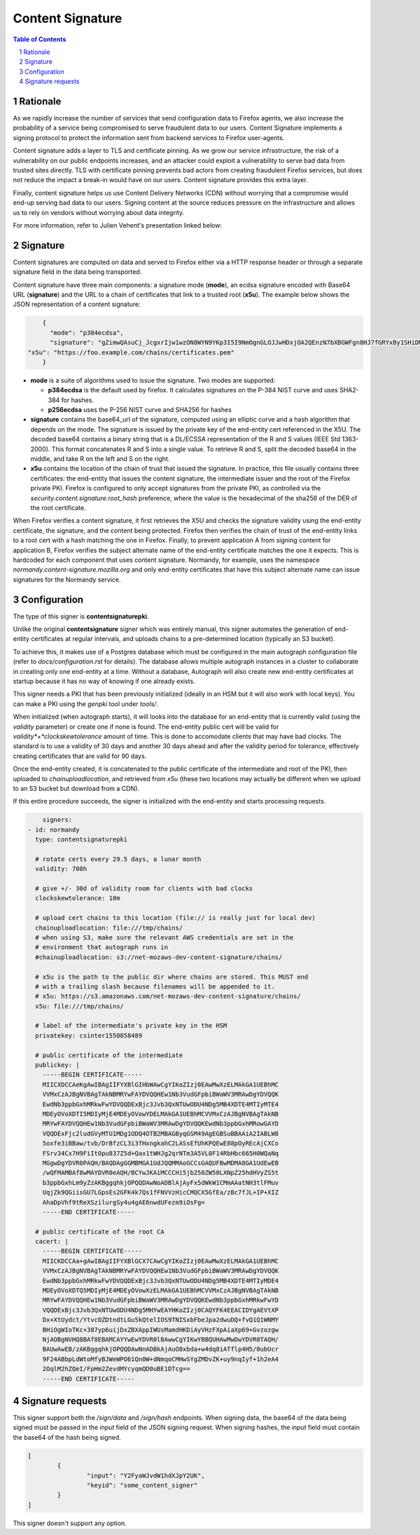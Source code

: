 Content Signature
=================

.. sectnum::
.. contents:: Table of Contents

Rationale
---------

As we rapidly increase the number of services that send configuration data to
Firefox agents, we also increase the probability of a service being
compromised to serve fraudulent data to our users. Content Signature implements
a signing protocol to protect the information sent from backend services to Firefox
user-agents.

Content signature adds a layer to TLS and certificate pinning. 
As we grow our service infrastructure, the risk of a vulnerability on our public 
endpoints increases, and an attacker could exploit a vulnerability to serve bad 
data from trusted sites directly. TLS with certificate pinning prevents bad actors
from creating fraudulent Firefox services, but does not reduce the impact a break-in
would have on our users. Content signature provides this extra layer.

Finally, content signature helps us use Content Delivery Networks (CDN) without
worrying that a compromise would end-up serving bad data to our users.
Signing content at the source reduces pressure on the infrastructure
and allows us to rely on vendors without worrying about data integrity.

For more information, refer to Julien Vehent's presentation linked below:

.. image:: https://img.youtube.com/vi/b2kPo8YdLTw/0.jpg
   :target: https://www.youtube.com/watch?v=b2kPo8YdLTw

Signature
---------

Content signatures are computed on data and served to Firefox either via a HTTP
response header or through a separate signature field in the data being transported.

Content signature have three main components: a signature mode (**mode**), an
ecdsa signature encoded with Base64 URL (**signature**) and the URL to a chain
of certificates that link to a trusted root (**x5u**). The example below shows
the JSON representation of a content signature:

.. code:: json

	{
	  "mode": "p384ecdsa",
	  "signature": "gZimwQAsuCj_JcgxrIjw1wzON8WYN9YKp3I5I9NmOgnGLOJJwHDxjOA2QEnzN7bXBGWFgn8HJ7fGRYxBy1SHiDMiF8VX7V49KkanO9MO-RRN1AyC9xmghuEcF4ndhQaI",
    "x5u": "https://foo.example.com/chains/certificates.pem"
	}

* **mode** is a suite of algorithms used to issue the signature. Two modes are supported:

  * **p384ecdsa** is the default used by firefox. It calculates signatures on the P-384
    NIST curve and uses SHA2-384 for hashes.

  * **p256ecdsa** uses the P-256 NIST curve and SHA256 for hashes

* **signature** contains the base64_url of the signature, computed using an elliptic
  curve and a hash algorithm that depends on the mode. The signature is issued by
  the private key of the end-entity cert referenced in the X5U. The decoded base64
  contains a binary string that is a DL/ECSSA representation of the R and S values
  (IEEE Std 1363-2000). This format concatenates R and S into a single value. To
  retrieve R and S, split the decoded base64 in the middle, and take R on the left
  and S on the right.

* **x5u** contains the location of the chain of trust that issued the signature.
  In practice, this file usually contains three certificates: the end-entity that
  issues the content signature, the intermediate issuer and the root of the
  Firefox private PKI. Firefox is configured to only accept signatures from the
  private PKI, as controlled via the `security.content.signature.root_hash`
  preference, where the value is the hexadecimal of the sha256 of the DER of the
  root certificate.

When Firefox verifies a content signature, it first retrieves the X5U and checks
the signature validity using the end-entity certificate, the signature, and the
content being protected. Firefox then verifies the chain of trust of the
end-entity links to a root cert with a hash matching the one in Firefox.
Finally, to prevent application A from signing content for application B,
Firefox verifies the subject alternate name of the end-entity certificate
matches the one it expects. This is hardcoded for each component that uses
content signature. Normandy, for example, uses the namespace
`normandy.content-signature.mozilla.org` and only end-entity certificates that
have this subject alternate name can issue signatures for the Normandy service.

Configuration
-------------

The type of this signer is **contentsignaturepki**.

Unlike the original **contentsignature** signer which was entirely manual, this
signer automates the generation of end-entity certificates at regular intervals,
and uploads chains to a pre-determined location (typically an S3 bucket).

To achieve this, it makes use of a Postgres database which must be configured
in the main autograph configuration file (refer to *docs/configuration.rst* for
details).
The database allows multiple autograph instances in a cluster to collaborate in
creating only one end-entity at a time.
Without a database, Autograph will also create new end-entity certificates at
startup because it has no way of knowing if one already exists.

This signer needs a PKI that has been previously initialized (ideally in an HSM
but it will also work with local keys). You can make a PKI using the *genpki* tool
under *tools/*.

When initialized (when autograph starts), it will looks into the database for an
end-entity that is currently valid (using the *validity* parameter) or create one
if none is found.
The end-entity public cert will be valid for *validity*+*clockskewtolerance*
amount of time. This is done to accomodate clients that may have bad clocks.
The standard is to use a validity of 30 days and another 30 days ahead and after
the validity period for tolerance, effectively creating certificates that are
valid for 90 days.

Once the end-entity created, it is concatenated to the public certificate of the
intermediate and root of the PKI, then uploaded to *chainuploadlocation*, and
retrieved from *x5u* (these two locations may actually be different when we upload
to an S3 bucket but download from a CDN).

If this entire procedure succeeds, the signer is initialized with the end-entity
and starts processing requests.

.. code:: yaml

	signers:
    - id: normandy
      type: contentsignaturepki

      # rotate certs every 29.5 days, a lunar month
      validity: 708h

      # give +/- 30d of validity room for clients with bad clocks
      clockskewtolerance: 10m

      # upload cert chains to this location (file:// is really just for local dev)
      chainuploadlocation: file:///tmp/chains/
      # when using S3, make sure the relevant AWS credentials are set in the
      # environment that autograph runs in
      #chainuploadlocation: s3://net-mozaws-dev-content-signature/chains/

      # x5u is the path to the public dir where chains are stored. This MUST end
      # with a trailing slash because filenames will be appended to it.
      # x5u: https://s3.amazonaws.com/net-mozaws-dev-content-signature/chains/
      x5u: file:///tmp/chains/

      # label of the intermediate's private key in the HSM
      privatekey: csinter1550858489

      # public certificate of the intermediate
      publickey: |
        -----BEGIN CERTIFICATE-----
        MIICXDCCAeKgAwIBAgIIFYXBlGIHbWAwCgYIKoZIzj0EAwMwXzELMAkGA1UEBhMC
        VVMxCzAJBgNVBAgTAkNBMRYwFAYDVQQHEw1Nb3VudGFpbiBWaWV3MRAwDgYDVQQK
        EwdNb3ppbGxhMRkwFwYDVQQDExBjc3Jvb3QxNTUwODU4NDg5MB4XDTE4MTIyMTE4
        MDEyOVoXDTI5MDIyMjE4MDEyOVowYDELMAkGA1UEBhMCVVMxCzAJBgNVBAgTAkNB
        MRYwFAYDVQQHEw1Nb3VudGFpbiBWaWV3MRAwDgYDVQQKEwdNb3ppbGxhMRowGAYD
        VQQDExFjc2ludGVyMTU1MDg1ODQ4OTB2MBAGByqGSM49AgEGBSuBBAAiA2IABLW8
        5oxfe3iBBaw/tvb/DrBfzCL3i3fHxngkahC2LASsEfUhKPQEwE88pOyREcAjCXCo
        FSrv34Cx7H9FiItOpu837Z5d+Qax1tWHJg2qrNTm3A5VL0F14RbHbc665H0WQaNq
        MGgwDgYDVR0PAQH/BAQDAgGGMBMGA1UdJQQMMAoGCCsGAQUFBwMDMA8GA1UdEwEB
        /wQFMAMBAf8wMAYDVR0eAQH/BCYwJKAiMCCCHi5jb250ZW50LXNpZ25hdHVyZS5t
        b3ppbGxhLm9yZzAKBggqhkjOPQQDAwNoADBlAjAyFx5dWkW1CMmAAatNH3tlFMuv
        UqjZk9QGiisGU7LGpsEs2GFK4k7Qs1fFNVVzHicCMQCX5GfEa/zBc7fJL+IP+XIZ
        AhaDpVhf9tReXSzilurgSy4u4gAE6nwdUFezm9iOsFg=
        -----END CERTIFICATE-----

      # public certificate of the root CA
      cacert: |
        -----BEGIN CERTIFICATE-----
        MIICKDCCAa+gAwIBAgIIFYXBlGCX7CAwCgYIKoZIzj0EAwMwXzELMAkGA1UEBhMC
        VVMxCzAJBgNVBAgTAkNBMRYwFAYDVQQHEw1Nb3VudGFpbiBWaWV3MRAwDgYDVQQK
        EwdNb3ppbGxhMRkwFwYDVQQDExBjc3Jvb3QxNTUwODU4NDg5MB4XDTE4MTIyMDE4
        MDEyOVoXDTQ5MDIyMjE4MDEyOVowXzELMAkGA1UEBhMCVVMxCzAJBgNVBAgTAkNB
        MRYwFAYDVQQHEw1Nb3VudGFpbiBWaWV3MRAwDgYDVQQKEwdNb3ppbGxhMRkwFwYD
        VQQDExBjc3Jvb3QxNTUwODU4NDg5MHYwEAYHKoZIzj0CAQYFK4EEACIDYgAEVtXP
        Dx+XtUydct/YtvcOZDtndtLGu5kQtelIOS9TNISxbFbeJpa2dwuDQ+fvQ1Q1WNMY
        BHiOgWIoTKc+387yp6uijDxZBXAppIWUsMamdHKDiAyVHzFXpAiaXp69+Gvzozgw
        NjAOBgNVHQ8BAf8EBAMCAYYwEwYDVR0lBAwwCgYIKwYBBQUHAwMwDwYDVR0TAQH/
        BAUwAwEB/zAKBggqhkjOPQQDAwNnADBkAjAuO8xbda+w4dq8iATflp4H5/0ubUcr
        9F24ABbpLdWtoMfyBJWeWPO61Qn0W+dNmqoCMHwSYgZMDvZK+uy9nqIyf+1h2eA4
        2OqlM2hZQeI/FpHm2ZevdMYcyqmQD0uBE1DTcg==
        -----END CERTIFICATE-----

Signature requests
------------------

This signer support both the `/sign/data` and `/sign/hash` endpoints. When
signing data, the base64 of the data being signed must be passed in the `input`
field of the JSON signing request. When signing hashes, the `input` field must
contain the base64 of the hash being signed.

.. code:: json

	[
		{
			"input": "Y2FyaWJvdW1hdXJpY2UK",
			"keyid": "some_content_signer"
		}
	]

This signer doesn't support any option.
